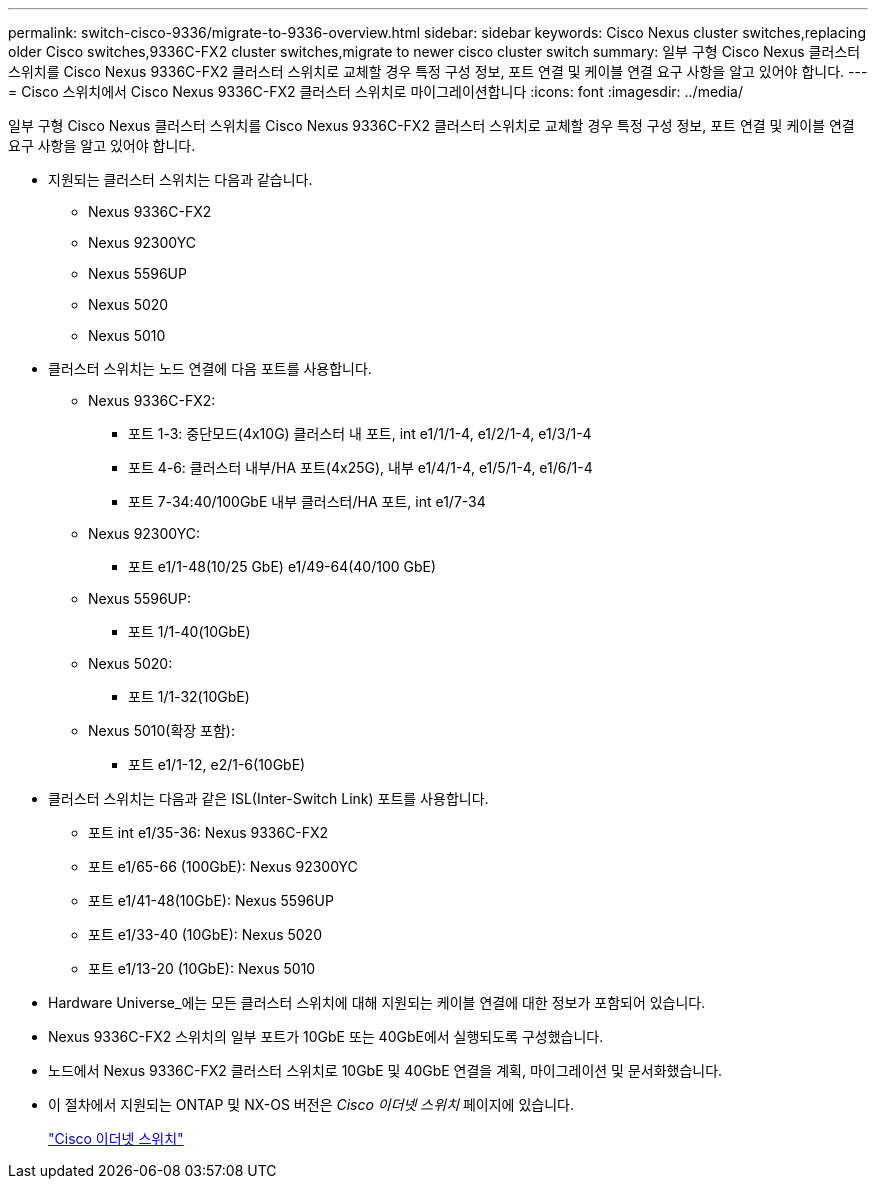 ---
permalink: switch-cisco-9336/migrate-to-9336-overview.html 
sidebar: sidebar 
keywords: Cisco Nexus cluster switches,replacing older Cisco switches,9336C-FX2 cluster switches,migrate to newer cisco cluster switch 
summary: 일부 구형 Cisco Nexus 클러스터 스위치를 Cisco Nexus 9336C-FX2 클러스터 스위치로 교체할 경우 특정 구성 정보, 포트 연결 및 케이블 연결 요구 사항을 알고 있어야 합니다. 
---
= Cisco 스위치에서 Cisco Nexus 9336C-FX2 클러스터 스위치로 마이그레이션합니다
:icons: font
:imagesdir: ../media/


[role="lead"]
일부 구형 Cisco Nexus 클러스터 스위치를 Cisco Nexus 9336C-FX2 클러스터 스위치로 교체할 경우 특정 구성 정보, 포트 연결 및 케이블 연결 요구 사항을 알고 있어야 합니다.

* 지원되는 클러스터 스위치는 다음과 같습니다.
+
** Nexus 9336C-FX2
** Nexus 92300YC
** Nexus 5596UP
** Nexus 5020
** Nexus 5010


* 클러스터 스위치는 노드 연결에 다음 포트를 사용합니다.
+
** Nexus 9336C-FX2:
+
*** 포트 1-3: 중단모드(4x10G) 클러스터 내 포트, int e1/1/1-4, e1/2/1-4, e1/3/1-4
*** 포트 4-6: 클러스터 내부/HA 포트(4x25G), 내부 e1/4/1-4, e1/5/1-4, e1/6/1-4
*** 포트 7-34:40/100GbE 내부 클러스터/HA 포트, int e1/7-34


** Nexus 92300YC:
+
*** 포트 e1/1-48(10/25 GbE) e1/49-64(40/100 GbE)


** Nexus 5596UP:
+
*** 포트 1/1-40(10GbE)


** Nexus 5020:
+
*** 포트 1/1-32(10GbE)


** Nexus 5010(확장 포함):
+
*** 포트 e1/1-12, e2/1-6(10GbE)




* 클러스터 스위치는 다음과 같은 ISL(Inter-Switch Link) 포트를 사용합니다.
+
** 포트 int e1/35-36: Nexus 9336C-FX2
** 포트 e1/65-66 (100GbE): Nexus 92300YC
** 포트 e1/41-48(10GbE): Nexus 5596UP
** 포트 e1/33-40 (10GbE): Nexus 5020
** 포트 e1/13-20 (10GbE): Nexus 5010


* Hardware Universe_에는 모든 클러스터 스위치에 대해 지원되는 케이블 연결에 대한 정보가 포함되어 있습니다.
* Nexus 9336C-FX2 스위치의 일부 포트가 10GbE 또는 40GbE에서 실행되도록 구성했습니다.
* 노드에서 Nexus 9336C-FX2 클러스터 스위치로 10GbE 및 40GbE 연결을 계획, 마이그레이션 및 문서화했습니다.
* 이 절차에서 지원되는 ONTAP 및 NX-OS 버전은 _Cisco 이더넷 스위치_ 페이지에 있습니다.
+
https://mysupport.netapp.com/site/info/cisco-ethernet-switch["Cisco 이더넷 스위치"^]



